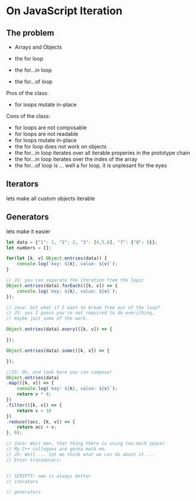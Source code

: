 * On JavaScript Iteration

** The problem

- Arrays and Objects

- the for loop
- the for...in loop
- the for...of loop

Pros of the class:
- for loops mutate in-place

Cons of the class:
- for loops are not composable
- for loops are not readable
- for loops mutate in-place
- the for loop does not work on objects
- the for...in loop iterates over all iterable properies in the prototype chain
- the for...in loop iterates over the index of the array
- the for...of loop is ... well a for loop, it is unplesant for the eyes

** Iterators

lets make all custom objects iterable

** Generators

lets make it easier

#+BEGIN_SRC javascript
let data = {"1": 1, "2": 2, "3": [4,5,6], "7": {"8": 8}};
let numbers = [];

for(let [k, v] Object.entries(data)) {
    console.log(`key: ${k}, value: ${v}`); 
}

// JS: you can separate the iteration from the logic
Object.entries(data).forEach(([k, v]) => {
    console.log(`key: ${k}, value: ${v}`); 
});

// Java: but what if I want to break free out of the loop?
// JS: yes I guess you're not required to do everithing,
// maybe just some of the work.

Object.entries(data).every(([k, v]) => {
    
});

Object.entries(data).some(([k, v]) => {
    
});

//JS: Oh, and look here you can compose!
Object.entries(data)
.map(([k, v]) => {
    console.log(`key: ${k}, value: ${v}`);
    return v * 4; 
})
.filter(([k, v]) => {
    return v > 10
})
.reduce((acc, [k, v]) => {
    return acc + v;
}, 0);

// Java: Wait man, that thing there is using too much space!
// My C++ collegues are gonna mock me.
// JS: Well ... let me think what we can do about it ... 
// Enter transducers:


// SCRIPTY: new is always better
// iterators

// generators


#+END_SRC
